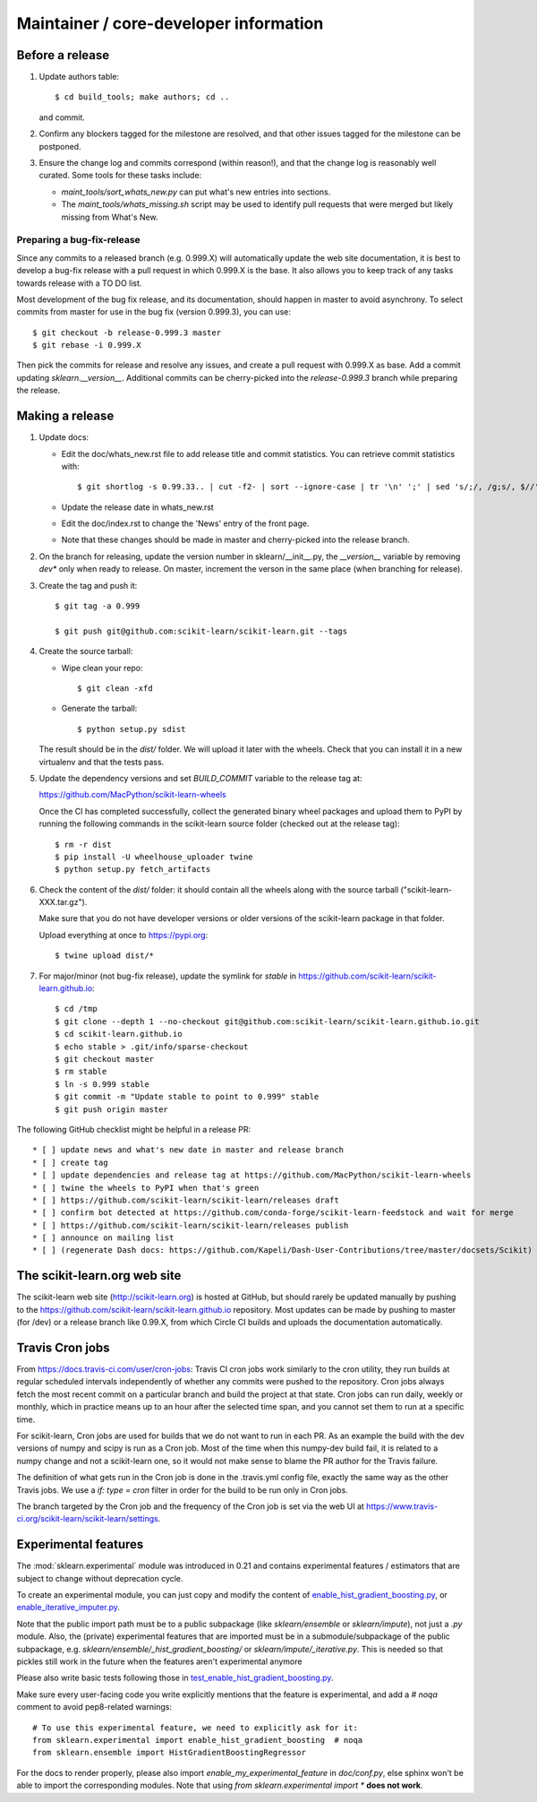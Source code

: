Maintainer / core-developer information
========================================

Before a release
----------------

1. Update authors table::

    $ cd build_tools; make authors; cd ..

   and commit.

2. Confirm any blockers tagged for the milestone are resolved, and that other
   issues tagged for the milestone can be postponed.

3. Ensure the change log and commits correspond (within reason!), and that the
   change log is reasonably well curated. Some tools for these tasks include:

   - `maint_tools/sort_whats_new.py` can put what's new entries into
     sections.

   - The `maint_tools/whats_missing.sh` script may be used to identify pull
     requests that were merged but likely missing from What's New.

Preparing a bug-fix-release
...........................

Since any commits to a released branch (e.g. 0.999.X) will automatically update
the web site documentation, it is best to develop a bug-fix release with a pull
request in which 0.999.X is the base. It also allows you to keep track of any
tasks towards release with a TO DO list.

Most development of the bug fix release, and its documentation, should
happen in master to avoid asynchrony. To select commits from master for use in
the bug fix (version 0.999.3), you can use::

    $ git checkout -b release-0.999.3 master
    $ git rebase -i 0.999.X

Then pick the commits for release and resolve any issues, and create a pull
request with 0.999.X as base. Add a commit updating `sklearn.__version__`.
Additional commits can be cherry-picked into the `release-0.999.3` branch
while preparing the release.

Making a release
----------------

1. Update docs:

   - Edit the doc/whats_new.rst file to add release title and commit
     statistics. You can retrieve commit statistics with::

        $ git shortlog -s 0.99.33.. | cut -f2- | sort --ignore-case | tr '\n' ';' | sed 's/;/, /g;s/, $//'

   - Update the release date in whats_new.rst

   - Edit the doc/index.rst to change the 'News' entry of the front page.

   - Note that these changes should be made in master and cherry-picked into
     the release branch.

2. On the branch for releasing, update the version number in
   sklearn/__init__.py, the `__version__` variable by removing `dev*` only
   when ready to release.
   On master, increment the verson in the same place (when branching for
   release).

3. Create the tag and push it::

    $ git tag -a 0.999

    $ git push git@github.com:scikit-learn/scikit-learn.git --tags

4. Create the source tarball:

   - Wipe clean your repo::

       $ git clean -xfd

   - Generate the tarball::

       $ python setup.py sdist

   The result should be in the `dist/` folder. We will upload it later
   with the wheels. Check that you can install it in a new virtualenv and
   that the tests pass.

5. Update the dependency versions and set `BUILD_COMMIT` variable to the
   release tag at:

   https://github.com/MacPython/scikit-learn-wheels

   Once the CI has completed successfully, collect the generated binary wheel
   packages and upload them to PyPI by running the following commands in the
   scikit-learn source folder (checked out at the release tag)::

       $ rm -r dist
       $ pip install -U wheelhouse_uploader twine
       $ python setup.py fetch_artifacts

6. Check the content of the `dist/` folder: it should contain all the wheels
   along with the source tarball ("scikit-learn-XXX.tar.gz").

   Make sure that you do not have developer versions or older versions of
   the scikit-learn package in that folder.

   Upload everything at once to https://pypi.org::

       $ twine upload dist/*

7. For major/minor (not bug-fix release), update the symlink for `stable`
   in https://github.com/scikit-learn/scikit-learn.github.io::

       $ cd /tmp
       $ git clone --depth 1 --no-checkout git@github.com:scikit-learn/scikit-learn.github.io.git
       $ cd scikit-learn.github.io
       $ echo stable > .git/info/sparse-checkout
       $ git checkout master
       $ rm stable
       $ ln -s 0.999 stable
       $ git commit -m "Update stable to point to 0.999" stable
       $ git push origin master

The following GitHub checklist might be helpful in a release PR::

    * [ ] update news and what's new date in master and release branch
    * [ ] create tag
    * [ ] update dependencies and release tag at https://github.com/MacPython/scikit-learn-wheels
    * [ ] twine the wheels to PyPI when that's green
    * [ ] https://github.com/scikit-learn/scikit-learn/releases draft
    * [ ] confirm bot detected at https://github.com/conda-forge/scikit-learn-feedstock and wait for merge
    * [ ] https://github.com/scikit-learn/scikit-learn/releases publish
    * [ ] announce on mailing list
    * [ ] (regenerate Dash docs: https://github.com/Kapeli/Dash-User-Contributions/tree/master/docsets/Scikit)

The scikit-learn.org web site
-----------------------------

The scikit-learn web site (http://scikit-learn.org) is hosted at GitHub,
but should rarely be updated manually by pushing to the
https://github.com/scikit-learn/scikit-learn.github.io repository. Most
updates can be made by pushing to master (for /dev) or a release branch
like 0.99.X, from which Circle CI builds and uploads the documentation
automatically.

Travis Cron jobs
----------------

From `<https://docs.travis-ci.com/user/cron-jobs>`_: Travis CI cron jobs work
similarly to the cron utility, they run builds at regular scheduled intervals
independently of whether any commits were pushed to the repository. Cron jobs
always fetch the most recent commit on a particular branch and build the project
at that state. Cron jobs can run daily, weekly or monthly, which in practice
means up to an hour after the selected time span, and you cannot set them to run
at a specific time.

For scikit-learn, Cron jobs are used for builds that we do not want to run in
each PR. As an example the build with the dev versions of numpy and scipy is
run as a Cron job. Most of the time when this numpy-dev build fail, it is
related to a numpy change and not a scikit-learn one, so it would not make sense
to blame the PR author for the Travis failure.

The definition of what gets run in the Cron job is done in the .travis.yml
config file, exactly the same way as the other Travis jobs. We use a `if: type
= cron` filter in order for the build to be run only in Cron jobs.

The branch targeted by the Cron job and the frequency of the Cron job is set
via the web UI at https://www.travis-ci.org/scikit-learn/scikit-learn/settings.

Experimental features
---------------------

The :mod:`sklearn.experimental` module was introduced in 0.21 and contains
experimental features / estimators that are subject to change without
deprecation cycle.

To create an experimental module, you can just copy and modify the content of
`enable_hist_gradient_boosting.py
<https://github.com/scikit-learn/scikit-learn/blob/master/sklearn/experimental/enable_hist_gradient_boosting.py>`_,
or
`enable_iterative_imputer.py
<https://github.com/scikit-learn/scikit-learn/blob/master/sklearn/experimental/enable_iterative_imputer.py>`_.

Note that the public import path must be to a public subpackage (like
`sklearn/ensemble` or `sklearn/impute`), not just a `.py` module.
Also, the (private) experimental features that are imported must be in a
submodule/subpackage of the public subpackage, e.g.
`sklearn/ensemble/_hist_gradient_boosting/` or
`sklearn/impute/_iterative.py`. This is needed so that pickles still work
in the future when the features aren't experimental anymore

Please also write basic tests following those in
`test_enable_hist_gradient_boosting.py
<https://github.com/scikit-learn/scikit-learn/blob/master/sklearn/experimental/tests/test_enable_hist_gradient_boosting.py>`_.

Make sure every user-facing code you write explicitly mentions that the feature
is experimental, and add a `# noqa` comment to avoid pep8-related warnings::

    # To use this experimental feature, we need to explicitly ask for it:
    from sklearn.experimental import enable_hist_gradient_boosting  # noqa
    from sklearn.ensemble import HistGradientBoostingRegressor

For the docs to render properly, please also import
`enable_my_experimental_feature` in `doc/conf.py`, else sphinx won't be
able to import the corresponding modules. Note that using `from
sklearn.experimental import *` **does not work**.
